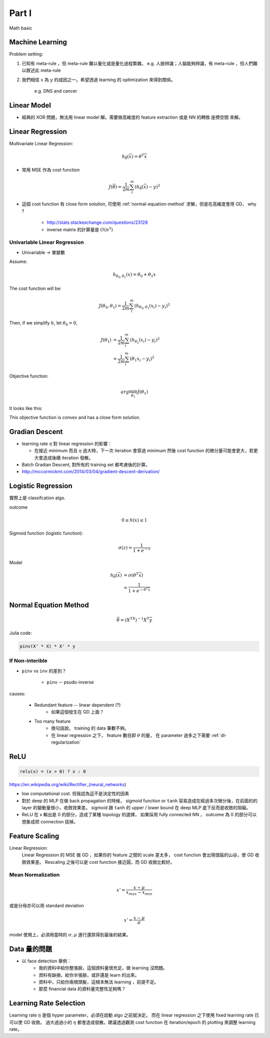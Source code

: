 Part I
===============================================================================

Math basic

Machine Learning
----------------------------------------------------------------------

Problem setting:

#. 已知有 meta-rule ，但 meta-rule 難以量化或是量化過程繁雜。
   e.g. 人臉辨識；人腦能夠辨識，有 meta-rule ，但人們難以敘述此 meta-rule

#. 我們相信 :math:`x` 為 :math:`y` 的成因之一。希望透過 learning 的
   optimization 來得到關係。
    e.g. DNS and cancer


Linear Model
----------------------------------------------------------------------

* 經典的 XOR 問題，無法用 linear model 解。需要做高維度的 feature extraction
  或是 NN 的轉換 座標空間 來解。


Linear Regression
----------------------------------------------------------------------

Multivariate Linear Regression:

.. math::

    h_{\vec{\theta}}(\vec{x}) = \theta^T \vec{x}

* 常用 MSE 作為 cost function

.. math::

    J(\vec{\theta}) = \frac{1}{2m} \sum_i^m (h_{\vec{\theta}}(\vec{x}) - y)^2

* 這個 cost function 有 close form solution, 可使用 :ref:`normal-equation-method`
  求解，但是在高維度會用 GD， why ?

    * http://stats.stackexchange.com/questions/23128

    * inverse matrix 的計算量是 :math:`O(n^3)`


Univariable Linear Regression
++++++++++++++++++++++++++++++++++++++++++++++++++++++++++++

* Univariable -> 單變數

Assume:

.. math::

    h_{\theta_0, \theta_1}(x) = \theta_0 + \theta_1 x

The cost function will be:

.. math::

    J(\theta_0, \theta_1) =
    \frac{1}{2m} \sum_i^m (h_{\theta_0, \theta_1}(x_i) - y_i)^2


Then, if we simplify :math:`h`, let :math:`\theta_0 = 0`,

.. math::

    \begin{align}
        J(\theta_1) & = \frac{1}{2m} \sum_i^m (h_{\theta_1}(x_i) - y_i)^2 \\
                    & = \frac{1}{2m} \sum_i^m (\theta_1 x_i - y_i)^2
    \end{align}

Objective function:

.. math::

    arg\min_{\theta_1} J(\theta_1)

It looks like this:

.. image:: ./img/uni_linreg_cost.png

This objective function is *convex* and has a close form solution.


Gradian Descent
----------------------------------------------------------------------

* learning rate :math:`\eta` 對 linear regression 的影響：

  * 在接近 minimum 而且 :math:`\eta` 過大時，下一次 iteration 會穿過 minimum
    然後 cost function 的微分量可能會更大，若更大會造成後續 iteration 發散。

* Batch Gradian Descent, 對所有的 training set 都考慮後的計算。

* http://mccormickml.com/2014/03/04/gradient-descent-derivation/


Logistic Regression
----------------------------------------------------------------------

實際上是 classifcation algo.

outcome

.. math::

    0 \leq h(x) \leq 1

Sigmoid function (logistic function):

.. math::

    \sigma(z) = \frac{1}{1 + e^{-z}}

.. image:: ./img/sigmoid.png

Model

.. math::

    \begin{align}
        h_{\vec{\theta}}(\vec{x}) & = \sigma(\theta^T \vec{x}) \\
            & = \frac{1}{1 + e^{-\theta^T \vec{x}}}
    \end{align}


.. _normal-equation-method:

Normal Equation Method
----------------------------------------------------------------------

.. math::

    \vec{\theta} = (X^TX)^{-1} X^T \vec{y}

Julia code:

.. code-block:: julia

    pinv(X' * X) * X' * y


If Non-interible
++++++++++++++++++++++++++++++++++++++++++++++++++++++++++++

* ``pinv`` vs ``inv`` 的差別？

    * ``pinv`` -- psudo-inverse

causes:

    * Redundant feature -- linear dependent (?)
        * 如果這個發生在 GD 上面？

    * Too many feature
        * 換句話說， training 的 data 筆數不夠。

        * 在 linear regression 之下， feature 數目即 :math:`\theta` 的量，
          在 parameter 過多之下需要 :ref:`dl-regularization`


ReLU
----------------------------------------------------------------------

.. code-block:: julia

    relu(x) = (x > 0) ? x : 0


https://en.wikipedia.org/wiki/Rectifier_(neural_networks)

- low computational cost. 但我認為這不是決定性的因素

- 對於 deep 的 MLP 在做 back propagation 的時候， sigmoid function or ``tanh``
  容易造成在經過多次微分後，在前面的的 layer 的變動量很小，收斂效果差。
  sigmoid 跟 ``tanh`` 的 upper / lower bound 在 deep MLP 底下反而是收斂的阻礙。

- ReLU 在 x 輸出是 0 的部分，造成了某種 topology 的選擇，
  如果採用 fully connected NN ， outcome 為 0 的部分可以想象成把 connection
  拔掉。


Feature Scaling
----------------------------------------------------------------------

Linear Regression:
    Linear Regression 的 MSE 做 GD ，如果你的 feature 之間的 scale 差太多，
    cost function 會出現很扁的山谷，使 GD 收斂效果差。 Rescaling 之後可以是
    cost function 接近圓，而 GD 收斂比較好。


Mean Normalization
++++++++++++++++++++++++++++++++++++++++++++++++++++++++++++

.. math::

    x' = \frac{x - \mu}{x_{max} - x_{min}}

或是分母亦可以用 standard deviation

.. math::

    x' = \frac{x - \mu}{\sigma}

model 使用上，必須用當時的 :math:`\sigma, \mu` 進行還原得到最後的結果。


Data 量的問題
----------------------------------------------------------------------

* 以 face detection 舉例：
    * 我的資料中給你整張臉，這個資料量很充足，做 learning 沒問題。

    * 資料有缺損，給你半張臉，或許還是 learn 的出來。

    * 資料中，只給你兩根頭髮，這根本無法 learning ，前提不足。

    * 那麼 financial data 的資料量完整性足夠嗎？


Learning Rate Selection
----------------------------------------------------------------------

Learning rate :math:`\eta` 是個 hyper parameter，必須在啟動 algo 之前就決定。
而在 linear regression 之下使用 fixed learning rate 已可以使 GD 收斂。
過大過過小的 :math:`\eta` 都會造成發散。建議透過觀測 cost function 在
iteration/epoch 的 plotting 來調整 learning rate。
